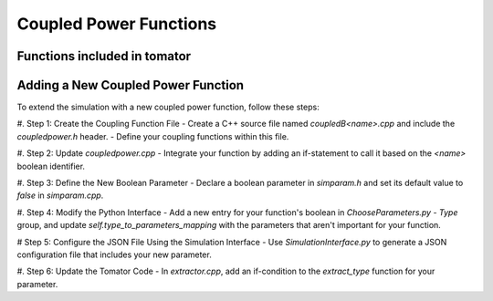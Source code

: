 Coupled Power Functions
=======================

Functions included in tomator
-----------------------------

Adding a New Coupled Power Function
-----------------------------------

To extend the simulation with a new coupled power function, follow these steps: 

#. Step 1: Create the Coupling Function File 
- Create a C++ source file named `coupledB<name>.cpp` and include the `coupledpower.h` header. 
- Define your coupling functions within this file. 

#. Step 2: Update `coupledpower.cpp` 
- Integrate your function by adding an if-statement to call it based on the `<name>` boolean identifier. 

#. Step 3: Define the New Boolean Parameter 
- Declare a boolean parameter in `simparam.h` and set its default value to `false` in `simparam.cpp`. 

#. Step 4: Modify the Python Interface 
- Add a new entry for your function's boolean in `ChooseParameters.py` - `Type` group, and update `self.type_to_parameters_mapping` with the parameters that aren't important for your function. 

# Step 5: Configure the JSON File Using the Simulation Interface 
- Use `SimulationInterface.py` to generate a JSON configuration file that includes your new parameter. 

#. Step 6: Update the Tomator Code 
- In `extractor.cpp`, add an if-condition to the `extract_type` function for your parameter. 
